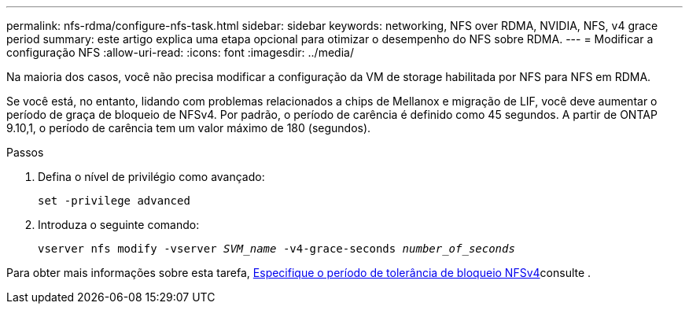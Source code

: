 ---
permalink: nfs-rdma/configure-nfs-task.html 
sidebar: sidebar 
keywords: networking, NFS over RDMA, NVIDIA, NFS, v4 grace period 
summary: este artigo explica uma etapa opcional para otimizar o desempenho do NFS sobre RDMA. 
---
= Modificar a configuração NFS
:allow-uri-read: 
:icons: font
:imagesdir: ../media/


[role="lead"]
Na maioria dos casos, você não precisa modificar a configuração da VM de storage habilitada por NFS para NFS em RDMA.

Se você está, no entanto, lidando com problemas relacionados a chips de Mellanox e migração de LIF, você deve aumentar o período de graça de bloqueio de NFSv4. Por padrão, o período de carência é definido como 45 segundos. A partir de ONTAP 9.10,1, o período de carência tem um valor máximo de 180 (segundos).

.Passos
. Defina o nível de privilégio como avançado:
+
`set -privilege advanced`

. Introduza o seguinte comando:
+
`vserver nfs modify -vserver _SVM_name_ -v4-grace-seconds _number_of_seconds_`



Para obter mais informações sobre esta tarefa, xref:../nfs-admin/specify-nfsv4-locking-grace-period-task.adoc[Especifique o período de tolerância de bloqueio NFSv4]consulte .
